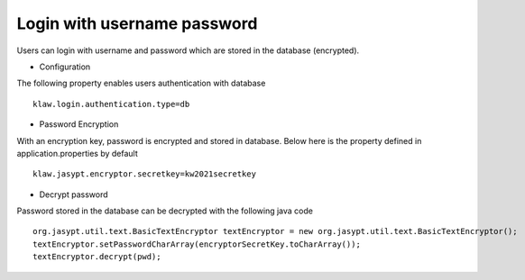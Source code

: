 Login with username password
============================

Users can login with username and password which are stored in the database (encrypted).

* Configuration
The following property enables users authentication with database ::

    klaw.login.authentication.type=db

* Password Encryption

With an encryption key, password is encrypted and stored in database. Below here is the property defined in application.properties by default ::

    klaw.jasypt.encryptor.secretkey=kw2021secretkey


* Decrypt password

Password stored in the database can be decrypted with the following java code ::

    org.jasypt.util.text.BasicTextEncryptor textEncryptor = new org.jasypt.util.text.BasicTextEncryptor();
    textEncryptor.setPasswordCharArray(encryptorSecretKey.toCharArray());
    textEncryptor.decrypt(pwd);


